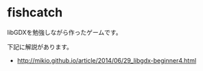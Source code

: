 * fishcatch

libGDXを勉強しながら作ったゲームです。

下記に解説があります。
- http://mikio.github.io/article/2014/06/29_libgdx-beginner4.html

